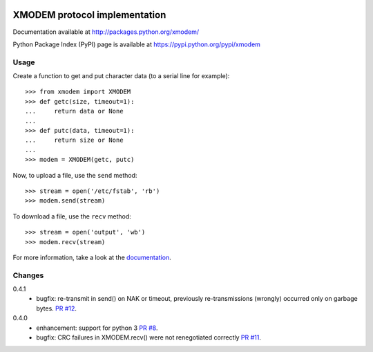 .. image:: https://travis-ci.org/tehmaze/xmodem.png?branch=master
   :target: https://travis-ci.org/tehmaze/xmodem

.. image:: https://coveralls.io/repos/tehmaze/xmodem/badge.png
   :target: https://coveralls.io/r/tehmaze/xmodem

================================
 XMODEM protocol implementation
================================

Documentation available at http://packages.python.org/xmodem/

Python Package Index (PyPI) page is available at https://pypi.python.org/pypi/xmodem

Usage
=====

Create a function to get and put character data (to a serial line for
example)::

    >>> from xmodem import XMODEM
    >>> def getc(size, timeout=1):
    ...     return data or None
    ...
    >>> def putc(data, timeout=1):
    ...     return size or None
    ...
    >>> modem = XMODEM(getc, putc)

Now, to upload a file, use the ``send`` method::

    >>> stream = open('/etc/fstab', 'rb')
    >>> modem.send(stream)

To download a file, use the ``recv`` method::

    >>> stream = open('output', 'wb')
    >>> modem.recv(stream)

For more information, take a look at the documentation_.

.. _documentation: http://packages.python.org/xmodem/xmodem.html

Changes
=======

0.4.1
  * bugfix: re-transmit in send() on NAK or timeout, previously
    re-transmissions (wrongly) occurred only on garbage bytes.
    `PR #12 <https://github.com/tehmaze/xmodem/pull/12>`_.

0.4.0
  * enhancement: support for python 3
    `PR #8 <https://github.com/tehmaze/xmodem/pull/8>`_.
  * bugfix: CRC failures in XMODEM.recv() were not renegotiated correctly
    `PR #11 <https://github.com/tehmaze/xmodem/issues/11>`_.
